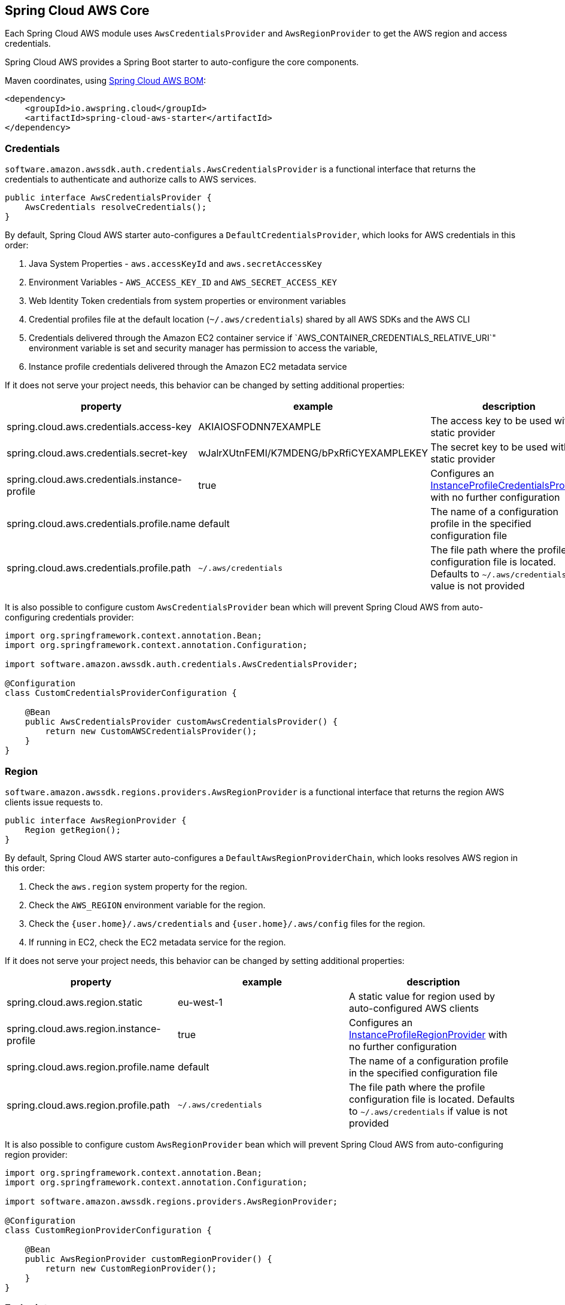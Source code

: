 [#spring-cloud-aws-core]
== Spring Cloud AWS Core

Each Spring Cloud AWS module uses `AwsCredentialsProvider` and `AwsRegionProvider` to get the AWS region and access credentials.

Spring Cloud AWS provides a Spring Boot starter to auto-configure the core components.

Maven coordinates, using <<getting-started.adoc#bill-of-materials, Spring Cloud AWS BOM>>:

[source,xml]
----
<dependency>
    <groupId>io.awspring.cloud</groupId>
    <artifactId>spring-cloud-aws-starter</artifactId>
</dependency>
----

=== Credentials

`software.amazon.awssdk.auth.credentials.AwsCredentialsProvider` is a functional interface that returns the credentials to authenticate and authorize calls to AWS services.

[source,java]
----
public interface AwsCredentialsProvider {
    AwsCredentials resolveCredentials();
}
----

By default, Spring Cloud AWS starter auto-configures a `DefaultCredentialsProvider`, which looks for AWS credentials in this order:

1. Java System Properties - `aws.accessKeyId` and `aws.secretAccessKey`
2. Environment Variables - `AWS_ACCESS_KEY_ID` and `AWS_SECRET_ACCESS_KEY`
3. Web Identity Token credentials from system properties or environment variables
4. Credential profiles file at the default location (`~/.aws/credentials`) shared by all AWS SDKs and the AWS CLI
5. Credentials delivered through the Amazon EC2 container service if `AWS_CONTAINER_CREDENTIALS_RELATIVE_URI`" environment variable is set and security manager has permission to access the variable,
6. Instance profile credentials delivered through the Amazon EC2 metadata service

If it does not serve your project needs, this behavior can be changed by setting additional properties:

[cols="3*", options="header"]
|===
|property
|example
|description

|spring.cloud.aws.credentials.access-key
|AKIAIOSFODNN7EXAMPLE
|The access key to be used with a static provider

|spring.cloud.aws.credentials.secret-key
|wJalrXUtnFEMI/K7MDENG/bPxRfiCYEXAMPLEKEY
|The secret key to be used with a static provider

|spring.cloud.aws.credentials.instance-profile
|true
|Configures an https://sdk.amazonaws.com/java/api/latest/software/amazon/awssdk/auth/credentials/InstanceProfileCredentialsProvider.html[InstanceProfileCredentialsProvider] with no further configuration

|spring.cloud.aws.credentials.profile.name
|default
|The name of a configuration profile in the specified configuration file

|spring.cloud.aws.credentials.profile.path
|`~/.aws/credentials`
|The file path where the profile configuration file is located. Defaults to `~/.aws/credentials` if value is not provided
|===

It is also possible to configure custom `AwsCredentialsProvider` bean which will prevent Spring Cloud AWS from auto-configuring credentials provider:

[source,java,indent=0]
----
import org.springframework.context.annotation.Bean;
import org.springframework.context.annotation.Configuration;

import software.amazon.awssdk.auth.credentials.AwsCredentialsProvider;

@Configuration
class CustomCredentialsProviderConfiguration {

    @Bean
    public AwsCredentialsProvider customAwsCredentialsProvider() {
        return new CustomAWSCredentialsProvider();
    }
}
----

=== Region

`software.amazon.awssdk.regions.providers.AwsRegionProvider` is a functional interface that returns the region AWS clients issue requests to.

[source,java]
----
public interface AwsRegionProvider {
    Region getRegion();
}
----

By default, Spring Cloud AWS starter auto-configures a `DefaultAwsRegionProviderChain`, which looks resolves AWS region in this order:

1. Check the `aws.region` system property for the region.
2. Check the `AWS_REGION` environment variable for the region.
3. Check the `{user.home}/.aws/credentials` and `{user.home}/.aws/config` files for the region.
4. If running in EC2, check the EC2 metadata service for the region.

If it does not serve your project needs, this behavior can be changed by setting additional properties:

[cols="3*", options="header"]
|===
|property
|example
|description

|spring.cloud.aws.region.static
|eu-west-1
|A static value for region used by auto-configured AWS clients

|spring.cloud.aws.region.instance-profile
|true
|Configures an https://sdk.amazonaws.com/java/api/latest/software/amazon/awssdk/regions/providers/InstanceProfileRegionProvider.html[InstanceProfileRegionProvider] with no further configuration

|spring.cloud.aws.region.profile.name
|default
|The name of a configuration profile in the specified configuration file

|spring.cloud.aws.region.profile.path
|`~/.aws/credentials`
|The file path where the profile configuration file is located. Defaults to `~/.aws/credentials` if value is not provided
|===

It is also possible to configure custom `AwsRegionProvider` bean which will prevent Spring Cloud AWS from auto-configuring region provider:

[source,java,indent=0]
----
import org.springframework.context.annotation.Bean;
import org.springframework.context.annotation.Configuration;

import software.amazon.awssdk.regions.providers.AwsRegionProvider;

@Configuration
class CustomRegionProviderConfiguration {

    @Bean
    public AwsRegionProvider customRegionProvider() {
        return new CustomRegionProvider();
    }
}
----

=== Endpoint

To simplify using services with AWS compatible APIs, or running applications against https://localstack.cloud/[Localstack], it is possible to configure an endpoint set on all auto-configured AWS clients:

[cols="3*", options="header"]
|===
|property
|example
|description

|`spring.cloud.aws.endpoint`
|`http://localhost:4566`
|endpoint url applied to auto-configured AWS clients
|===
